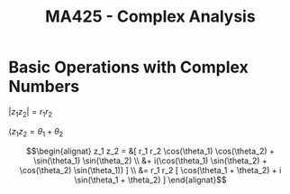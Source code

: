 #+title: MA425 - Complex Analysis

* Basic Operations with Complex Numbers
#+begin_theorem
$|z_1 z_2| = r_1 r_2$

$\langle z_1 z_2 = \theta_1 + \theta_2$
#+end_theorem

#+begin_proof
\begin{eqnarray}
z_1 = r_1(\cos(\theta_1) + i \sin(\theta_1))\\
z_2 = r_2(\cos(\theta_2) + i \sin(\theta_2))
\end{eqnarray}
$$\begin{alignat}
z_1 z_2 = &[ r_1 r_2 \cos(\theta_1) \cos(\theta_2) + \sin(\theta_1) \sin(\theta_2) \\
&+ i(\cos(\theta_1) \sin(\theta_2) + \cos(\theta_2) \sin(\theta_1)) ]  \\
&= r_1 r_2 [ \cos(\theta_1 + \theta_2) + i \sin(\theta_1 + \theta_2) ] \end{alignat}$$
#+end_proof
